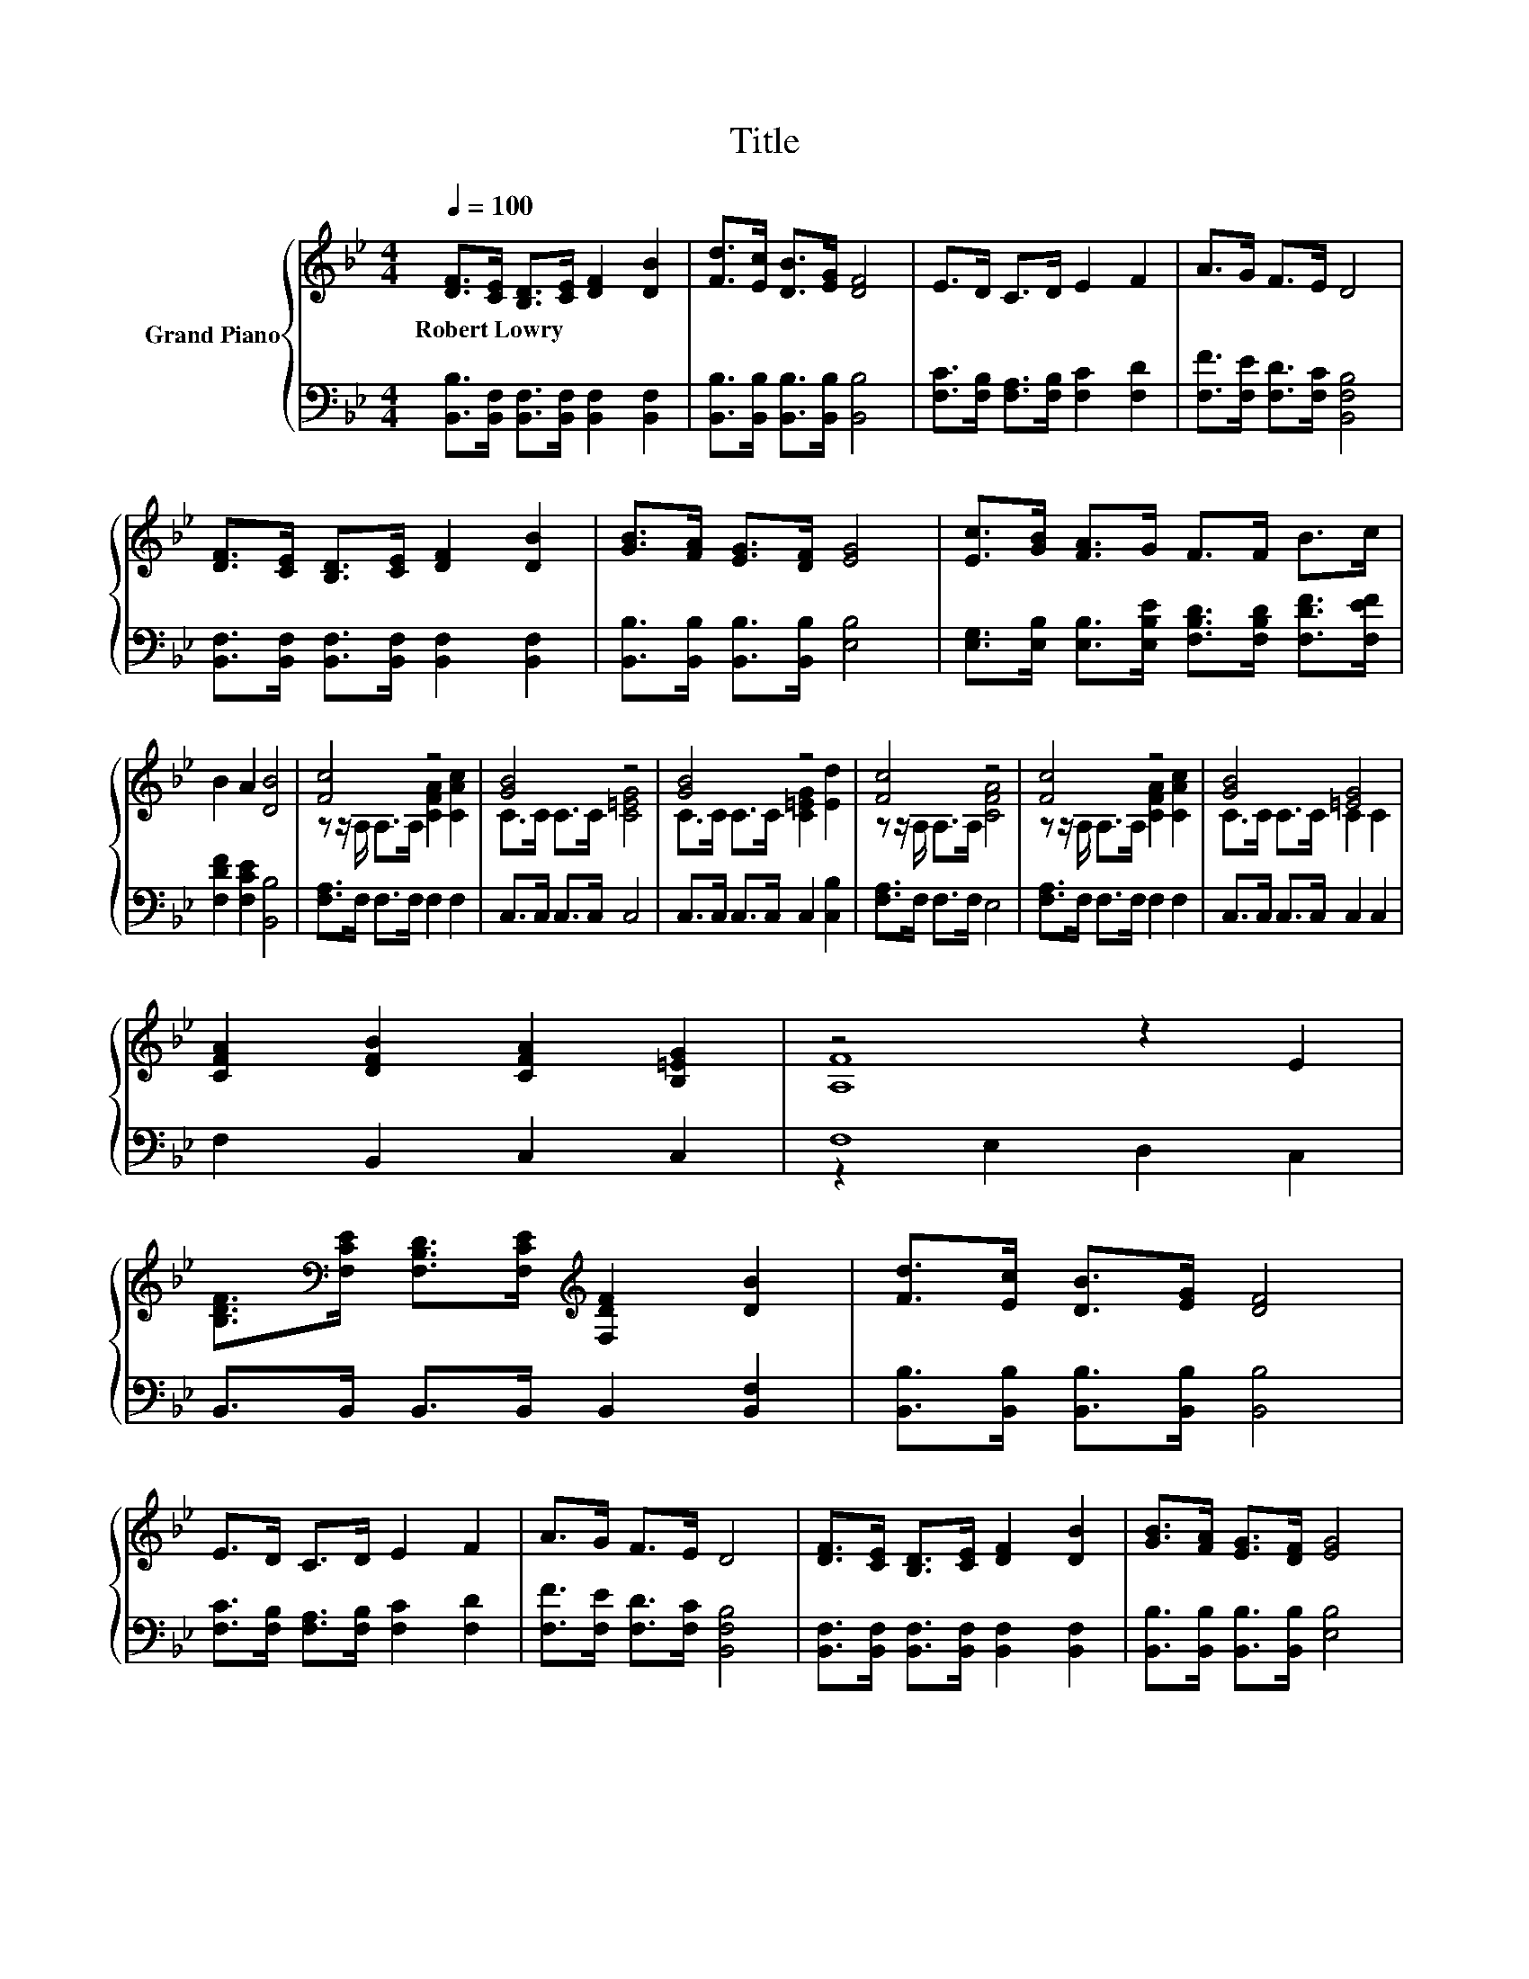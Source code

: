 X:1
T:Title
%%score { ( 1 3 ) | ( 2 4 ) }
L:1/8
Q:1/4=100
M:4/4
K:Bb
V:1 treble nm="Grand Piano"
V:3 treble 
V:2 bass 
V:4 bass 
V:1
 [DF]>[CE] [B,D]>[CE] [DF]2 [DB]2 | [Fd]>[Ec] [DB]>[EG] [DF]4 | E>D C>D E2 F2 | A>G F>E D4 | %4
w: Robert~Lowry * * * * *||||
 [DF]>[CE] [B,D]>[CE] [DF]2 [DB]2 | [GB]>[FA] [EG]>[DF] [EG]4 | [Ec]>[GB] [FA]>G F>F B>c | %7
w: |||
 B2 A2 [DB]4 | [Fc]4 z4 | [GB]4 z4 | [GB]4 z4 | [Fc]4 z4 | [Fc]4 z4 | [GB]4 [=EG]4 | %14
w: |||||||
 [CFA]2 [DFB]2 [CFA]2 [B,=EG]2 | z4 z2 E2 | %16
w: ||
 [B,DF]>[K:bass][F,CE] [F,B,D]>[F,CE][K:treble] [F,DF]2 [DB]2 | [Fd]>[Ec] [DB]>[EG] [DF]4 | %18
w: ||
 E>D C>D E2 F2 | A>G F>E D4 | [DF]>[CE] [B,D]>[CE] [DF]2 [DB]2 | [GB]>[FA] [EG]>[DF] [EG]4 | %22
w: ||||
 [Ec]>[GB] [FA]>G F>F B>c |[M:8/4] B2 A2 [DB]4 z8 |] %24
w: ||
V:2
 [B,,B,]>[B,,F,] [B,,F,]>[B,,F,] [B,,F,]2 [B,,F,]2 | [B,,B,]>[B,,B,] [B,,B,]>[B,,B,] [B,,B,]4 | %2
 [F,C]>[F,B,] [F,A,]>[F,B,] [F,C]2 [F,D]2 | [F,F]>[F,E] [F,D]>[F,C] [B,,F,B,]4 | %4
 [B,,F,]>[B,,F,] [B,,F,]>[B,,F,] [B,,F,]2 [B,,F,]2 | [B,,B,]>[B,,B,] [B,,B,]>[B,,B,] [E,B,]4 | %6
 [E,G,]>[E,B,] [E,B,]>[E,B,E] [F,B,D]>[F,B,D] [F,DF]>[F,EF] | [F,DF]2 [F,CE]2 [B,,B,]4 | %8
 [F,A,]>F, F,>F, F,2 F,2 | C,>C, C,>C, C,4 | C,>C, C,>C, C,2 [C,B,]2 | [F,A,]>F, F,>F, E,4 | %12
 [F,A,]>F, F,>F, F,2 F,2 | C,>C, C,>C, C,2 C,2 | F,2 B,,2 C,2 C,2 | F,8 | %16
 B,,>B,, B,,>B,, B,,2 [B,,F,]2 | [B,,B,]>[B,,B,] [B,,B,]>[B,,B,] [B,,B,]4 | %18
 [F,C]>[F,B,] [F,A,]>[F,B,] [F,C]2 [F,D]2 | [F,F]>[F,E] [F,D]>[F,C] [B,,F,B,]4 | %20
 [B,,F,]>[B,,F,] [B,,F,]>[B,,F,] [B,,F,]2 [B,,F,]2 | [B,,B,]>[B,,B,] [B,,B,]>[B,,B,] [E,B,]4 | %22
 [E,G,]>[E,B,] [E,B,]>[E,B,E] [F,B,D]>[F,B,D] [F,DF]>[F,EF] |[M:8/4] [F,DF]2 [F,CE]2 [B,,B,]4 z8 |] %24
V:3
 x8 | x8 | x8 | x8 | x8 | x8 | x8 | x8 | z z/ A,/ A,>A, [CFA]2 [CAc]2 | C>C C>C [C=EG]4 | %10
 C>C C>C [C=EG]2 [Ed]2 | z z/ A,/ A,>A, [CFA]4 | z z/ A,/ A,>A, [CFA]2 [CAc]2 | C>C C>C C2 C2 | %14
 x8 | [A,F]8 | x3/2[K:bass] x5/2[K:treble] x4 | x8 | x8 | x8 | x8 | x8 | x8 |[M:8/4] x16 |] %24
V:4
 x8 | x8 | x8 | x8 | x8 | x8 | x8 | x8 | x8 | x8 | x8 | x8 | x8 | x8 | x8 | z2 E,2 D,2 C,2 | x8 | %17
 x8 | x8 | x8 | x8 | x8 | x8 |[M:8/4] x16 |] %24

